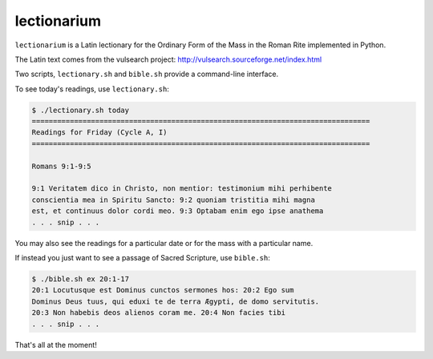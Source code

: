 ======================================================================
lectionarium
======================================================================

``lectionarium`` is a Latin lectionary for the Ordinary Form of the
Mass in the Roman Rite implemented in Python.

The Latin text comes from the vulsearch project: http://vulsearch.sourceforge.net/index.html

Two scripts, ``lectionary.sh`` and ``bible.sh`` provide a command-line
interface.

To see today's readings, use ``lectionary.sh``:

.. code-block:: sh

    $ ./lectionary.sh today
    ================================================================================
    Readings for Friday (Cycle A, I)
    ================================================================================

    Romans 9:1-9:5

    9:1 Veritatem dico in Christo, non mentior: testimonium mihi perhibente
    conscientia mea in Spiritu Sancto: 9:2 quoniam tristitia mihi magna
    est, et continuus dolor cordi meo. 9:3 Optabam enim ego ipse anathema
    . . . snip . . .

You may also see the readings for a particular date or for the mass
with a particular name.

If instead you just want to see a passage of Sacred Scripture, use
``bible.sh``:

.. code-block:: sh

    $ ./bible.sh ex 20:1-17
    20:1 Locutusque est Dominus cunctos sermones hos: 20:2 Ego sum
    Dominus Deus tuus, qui eduxi te de terra Ægypti, de domo servitutis.
    20:3 Non habebis deos alienos coram me. 20:4 Non facies tibi
    . . . snip . . .

That's all at the moment!
